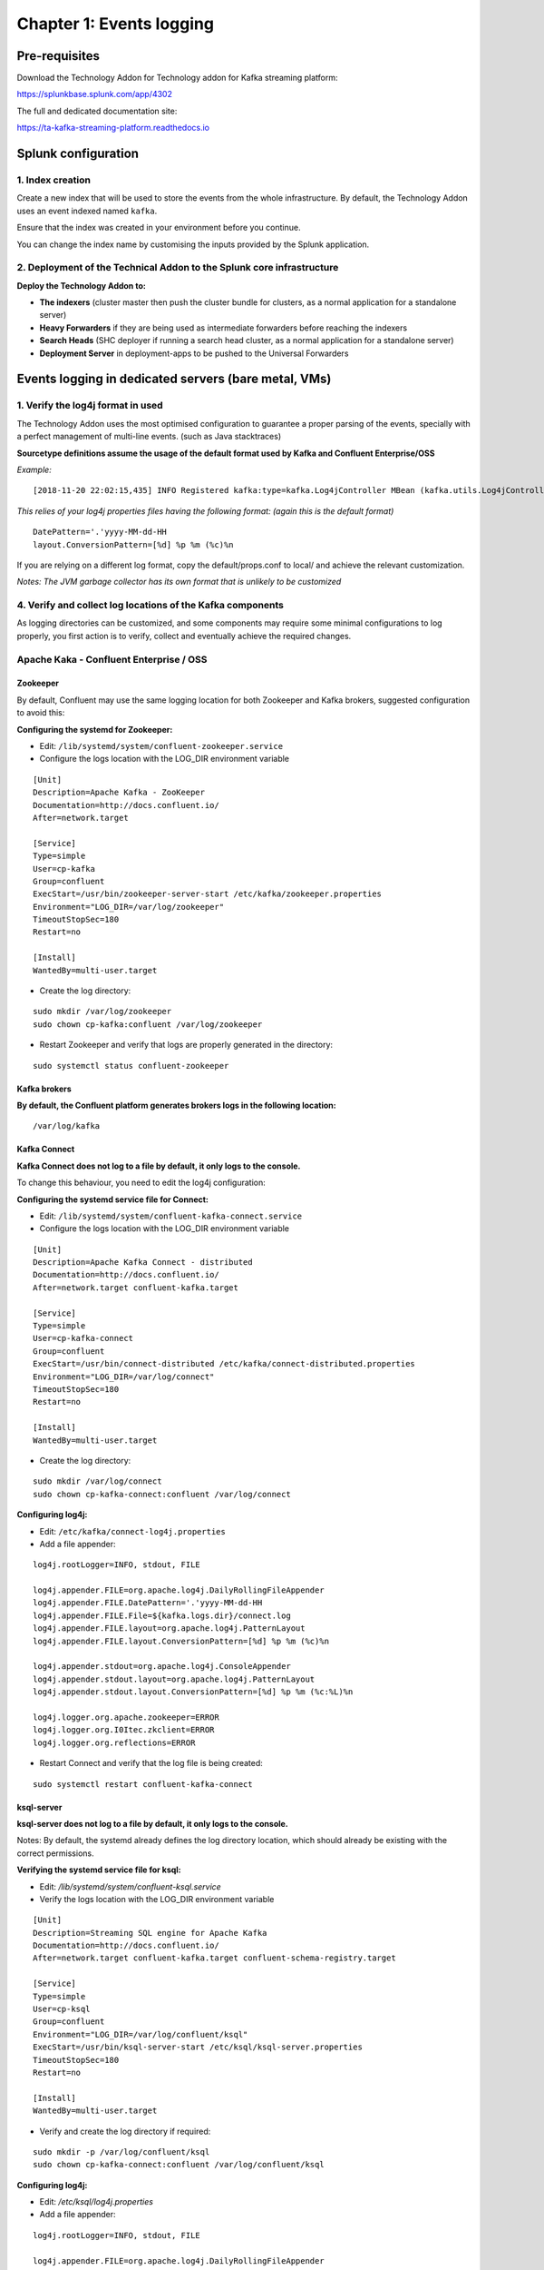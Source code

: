 Chapter 1: Events logging
#########################

Pre-requisites
**************

Download the Technology Addon for Technology addon for Kafka streaming platform:

https://splunkbase.splunk.com/app/4302

The full and dedicated documentation site:

https://ta-kafka-streaming-platform.readthedocs.io

Splunk configuration
********************

1. Index creation
=================

Create a new index that will be used to store the events from the whole infrastructure.
By default, the Technology Addon uses an event indexed named ``kafka``.

Ensure that the index was created in your environment before you continue.

You can change the index name by customising the inputs provided by the Splunk application.

2. Deployment of the Technical Addon to the Splunk core infrastructure
======================================================================

**Deploy the Technology Addon to:**

* **The indexers** (cluster master then push the cluster bundle for clusters, as a normal application for a standalone server)
* **Heavy Forwarders** if they are being used as intermediate forwarders before reaching the indexers
* **Search Heads** (SHC deployer if running a search head cluster, as a normal application for a standalone server)
* **Deployment Server** in deployment-apps to be pushed to the Universal Forwarders

Events logging in dedicated servers (bare metal, VMs)
*****************************************************

.. image:: img/dedicated-server.png
   :alt: dedicated-server.png
   :align: center

1. Verify the log4j format in used
==================================

The Technology Addon uses the most optimised configuration to guarantee a proper parsing of the events, specially with a perfect management of multi-line events. (such as Java stacktraces)

**Sourcetype definitions assume the usage of the default format used by Kafka and Confluent Enterprise/OSS**

*Example:*

::

    [2018-11-20 22:02:15,435] INFO Registered kafka:type=kafka.Log4jController MBean (kafka.utils.Log4jControllerRegistration$)

*This relies of your log4j properties files having the following format: (again this is the default format)*

::

    DatePattern='.'yyyy-MM-dd-HH
    layout.ConversionPattern=[%d] %p %m (%c)%n

If you are relying on a different log format, copy the default/props.conf to local/ and achieve the relevant customization.

*Notes: The JVM garbage collector has its own format that is unlikely to be customized*

4. Verify and collect log locations of the Kafka components
===========================================================

As logging directories can be customized, and some components may require some minimal configurations to log properly, you first action is to verify, collect and eventually achieve the required changes.

Apache Kaka - Confluent Enterprise / OSS
========================================

Zookeeper
---------

By default, Confluent may use the same logging location for both Zookeeper and Kafka brokers, suggested configuration to avoid this:

**Configuring the systemd for Zookeeper:**

- Edit: ``/lib/systemd/system/confluent-zookeeper.service``

- Configure the logs location with the LOG_DIR environment variable

::

    [Unit]
    Description=Apache Kafka - ZooKeeper
    Documentation=http://docs.confluent.io/
    After=network.target

    [Service]
    Type=simple
    User=cp-kafka
    Group=confluent
    ExecStart=/usr/bin/zookeeper-server-start /etc/kafka/zookeeper.properties
    Environment="LOG_DIR=/var/log/zookeeper"
    TimeoutStopSec=180
    Restart=no

    [Install]
    WantedBy=multi-user.target

- Create the log directory:

::

    sudo mkdir /var/log/zookeeper
    sudo chown cp-kafka:confluent /var/log/zookeeper

- Restart Zookeeper and verify that logs are properly generated in the directory:

::

    sudo systemctl status confluent-zookeeper

Kafka brokers
-------------

**By default, the Confluent platform generates brokers logs in the following location:**

::

    /var/log/kafka

Kafka Connect
-------------

**Kafka Connect does not log to a file by default, it only logs to the console.**

To change this behaviour, you need to edit the log4j configuration:

**Configuring the systemd service file for Connect:**

- Edit: ``/lib/systemd/system/confluent-kafka-connect.service``

- Configure the logs location with the LOG_DIR environment variable

::

    [Unit]
    Description=Apache Kafka Connect - distributed
    Documentation=http://docs.confluent.io/
    After=network.target confluent-kafka.target

    [Service]
    Type=simple
    User=cp-kafka-connect
    Group=confluent
    ExecStart=/usr/bin/connect-distributed /etc/kafka/connect-distributed.properties
    Environment="LOG_DIR=/var/log/connect"
    TimeoutStopSec=180
    Restart=no

    [Install]
    WantedBy=multi-user.target

- Create the log directory:

::

    sudo mkdir /var/log/connect
    sudo chown cp-kafka-connect:confluent /var/log/connect

**Configuring log4j:**

- Edit: ``/etc/kafka/connect-log4j.properties``

- Add a file appender:

::

    log4j.rootLogger=INFO, stdout, FILE

    log4j.appender.FILE=org.apache.log4j.DailyRollingFileAppender
    log4j.appender.FILE.DatePattern='.'yyyy-MM-dd-HH
    log4j.appender.FILE.File=${kafka.logs.dir}/connect.log
    log4j.appender.FILE.layout=org.apache.log4j.PatternLayout
    log4j.appender.FILE.layout.ConversionPattern=[%d] %p %m (%c)%n

    log4j.appender.stdout=org.apache.log4j.ConsoleAppender
    log4j.appender.stdout.layout=org.apache.log4j.PatternLayout
    log4j.appender.stdout.layout.ConversionPattern=[%d] %p %m (%c:%L)%n

    log4j.logger.org.apache.zookeeper=ERROR
    log4j.logger.org.I0Itec.zkclient=ERROR
    log4j.logger.org.reflections=ERROR

- Restart Connect and verify that the log file is being created:

::

    sudo systemctl restart confluent-kafka-connect

ksql-server
-----------

**ksql-server does not log to a file by default, it only logs to the console.**

Notes: By default, the systemd already defines the log directory location, which should already be existing with the correct permissions.

**Verifying the systemd service file for ksql:**

- Edit: */lib/systemd/system/confluent-ksql.service*

- Verify the logs location with the LOG_DIR environment variable

::

    [Unit]
    Description=Streaming SQL engine for Apache Kafka
    Documentation=http://docs.confluent.io/
    After=network.target confluent-kafka.target confluent-schema-registry.target

    [Service]
    Type=simple
    User=cp-ksql
    Group=confluent
    Environment="LOG_DIR=/var/log/confluent/ksql"
    ExecStart=/usr/bin/ksql-server-start /etc/ksql/ksql-server.properties
    TimeoutStopSec=180
    Restart=no

    [Install]
    WantedBy=multi-user.target

- Verify and create the log directory if required:

::

    sudo mkdir -p /var/log/confluent/ksql
    sudo chown cp-kafka-connect:confluent /var/log/confluent/ksql

**Configuring log4j:**

- Edit: */etc/ksql/log4j.properties*

- Add a file appender:

::

    log4j.rootLogger=INFO, stdout, FILE

    log4j.appender.FILE=org.apache.log4j.DailyRollingFileAppender
    log4j.appender.FILE.DatePattern='.'yyyy-MM-dd-HH
    log4j.appender.FILE.File=${ksql.log.dir}/ksql-server.log
    log4j.appender.FILE.layout=org.apache.log4j.PatternLayout
    log4j.appender.FILE.layout.ConversionPattern=[%d] %p %m (%c)%n

    log4j.appender.stdout=org.apache.log4j.ConsoleAppender
    log4j.appender.stdout.layout=org.apache.log4j.PatternLayout
    log4j.appender.stdout.layout.ConversionPattern=[%d] %p %m (%c:%L)%n

    log4j.appender.streams=org.apache.log4j.ConsoleAppender
    log4j.appender.streams.layout=org.apache.log4j.PatternLayout
    log4j.appender.streams.layout.ConversionPattern=[%d] %p %m (%c:%L)%n

    log4j.logger.kafka=ERROR, stdout
    log4j.logger.org.apache.kafka.streams=INFO, streams
    log4j.additivity.org.apache.kafka.streams=false
    log4j.logger.org.apache.zookeeper=ERROR, stdout
    log4j.logger.org.apache.kafka=ERROR, stdout
    log4j.logger.org.I0Itec.zkclient=ERROR, stdout

- Restart ksql-server and verify that the log file is being created:

::

    sudo systemctl restart confluent-ksql

kafka-rest
----------

**By default, the Confluent platform generates kafka-rest logs in the following location:**

::

    /var/log/confluent/kafka-rest

4. Deployment to the Splunk Universal Forwarders
================================================

**This assumes that:**

- You have deployed a Splunk Universal Forwarder (UF) on each instance to be monitored (Zookeeper, brokers, etc)
- UFs are properly configured and forwarding to your Splunk Indexing layer (``index=_internal sourcetype=splunkd`` returns Splunk internal events from the UFs)
- Manage deployment to the UFs via a Splunk Deployment server (although you could use any automation tool of your choice)

**IMPORTANT: By default, all inputs are disabled and must be enabled depending on your needs**

- Extract the content of the Technology Addon archive in your deployment server

*example:*

::

    /opt/splunk/etc/deployment-apps/TA-kafka-streaming-platform

- Create a local directory, copy the default inputs.conf, enable each monitor input required and achieve any customization required, such as custom paths to log directories:

::

    cd /opt/splunk/etc/deployment-apps/TA-kafka-streaming-platform
    mkdir local
    cp -p default/inputs.conf local/

- To enable an input monitor:

*replace*

``disabled = true``

*by*

``disabled = false``

- Finally, create a server class in the deployment server that matches your Kafka infrastructure hosts, associate with the Technology Addon. (ensure to restart splunkd !)

- Once the TA and its configuration has been deployed to the UFs, the logs collection will start immediately.

**Verify**

The easiest and first verification is obviously looking at the index content:

``index=kafka``

Next verification is verifying the eventtypes definition, example:

``eventtype=kafka_broker``

.. image:: img/chapter1_getting_logs.png
   :alt: chapter1_getting_logs.png
   :align: center


Events logging in Kubernetes and docker containers
**************************************************

.. image:: img/kubernetes-logo.png
   :alt: kubernetes-logo.png
   :align: center

A perfect events logging management requires a different approach in a Kubernetes deployment.

As a basis, each container produces output logging in its standard output, which you can index in Splunk using the Splunk Technical Addon for Kubernetes:

https://splunkbase.splunk.com/app/3991

However, the multi-line management and the differentiation between the different parts of the sub systems logging is a dead end path. (Think about Java stacktraces, garbage collector logging, etc.)

**The approach provided is a different approach that is entirely in the philosophy of Kubernetes and Splunk, by using the Kubernetes pods capabilities:**

- Each Kafka or Confluent container running in a statefulSet or Deployment is updated to produce logs locally on the container (in addition with its standard output)

- A Splunk Universal Forwarder is created and configured to run in the each pod, which is called a sidecar container (running Splunk Forwarders in a container is now fully supported)

- Splunk Universal Forwarders are connected to your Splunk Deployment infrastructure, and managed just as usual

- The containers running in a same pod automatically share the log directory as a volume, Kafka component produces logs, Splunk monitors these

- Anytime the pod is destroyed and re-created, the Splunk containers is automatically re-created and configured

**This is a resilient, scalable and reliable approach that is entirely compatible, relevant and standard with Kubernetes, Kafka and Confluent components, and Splunk.**

*events logging collection diagram - sidecar Splunk Universal Forwarder containers:*

.. image:: img/draw.io/k8s-logging.png
   :alt: k8s-logging.png
   :align: center

Zookeeper monitoring
====================

Link: `Zookeeper logging`_

.. _Zookeeper logging: https://github.com/guilhemmarchand/splunk-guide-for-kafka-monitoring/tree/master/kubernetes-yaml-examples/zookeeper/01-logging

Kafka Brokers monitoring
========================

Link: `Kafka Brokers logging`_

.. _Kafka Brokers logging: https://github.com/guilhemmarchand/splunk-guide-for-kafka-monitoring/tree/master/kubernetes-yaml-examples/kafka-brokers/01-logging

Kafka Connect monitoring
========================

Link: `Kafka Connect logging`_

.. _Kafka Connect logging: https://github.com/guilhemmarchand/splunk-guide-for-kafka-monitoring/tree/master/kubernetes-yaml-examples/kafka-connect/01-logging

Confluent schema-registry monitoring
====================================

Link: `Confluent shema-registry logging`_

.. _Confluent shema-registry logging: https://github.com/guilhemmarchand/splunk-guide-for-kafka-monitoring/tree/master/kubernetes-yaml-examples/confluent-schema-registry/01-logging

Confluent kafka-rest monitoring
===============================

Link: `Confluent kafka-rest logging`_

.. _Confluent kafka-rest logging: https://github.com/guilhemmarchand/splunk-guide-for-kafka-monitoring/tree/master/kubernetes-yaml-examples/confluent-kafka-rest/01-logging

Confluent ksql-server monitoring
================================

Link: `Confluent ksql-server logging`_

.. _Confluent ksql-server logging: https://github.com/guilhemmarchand/splunk-guide-for-kafka-monitoring/tree/master/kubernetes-yaml-examples/confluent-ksql-server/01-logging
